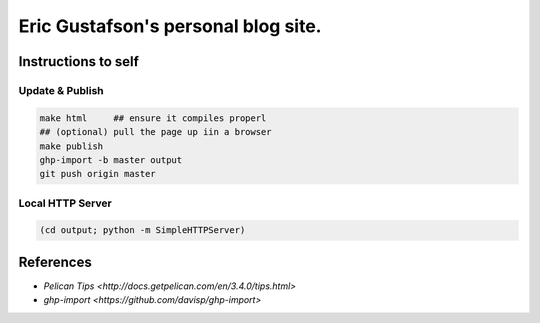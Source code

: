 Eric Gustafson's personal blog site.
====================================

Instructions to self
--------------------

Update & Publish
~~~~~~~~~~~~~~~~

.. code-block:: tcsh

   make html     ## ensure it compiles properl
   ## (optional) pull the page up iin a browser
   make publish
   ghp-import -b master output
   git push origin master

Local HTTP Server
~~~~~~~~~~~~~~~~~

.. code-block:: tcsh

   (cd output; python -m SimpleHTTPServer)

   
References
----------

- `Pelican Tips <http://docs.getpelican.com/en/3.4.0/tips.html>`
- `ghp-import <https://github.com/davisp/ghp-import>`
